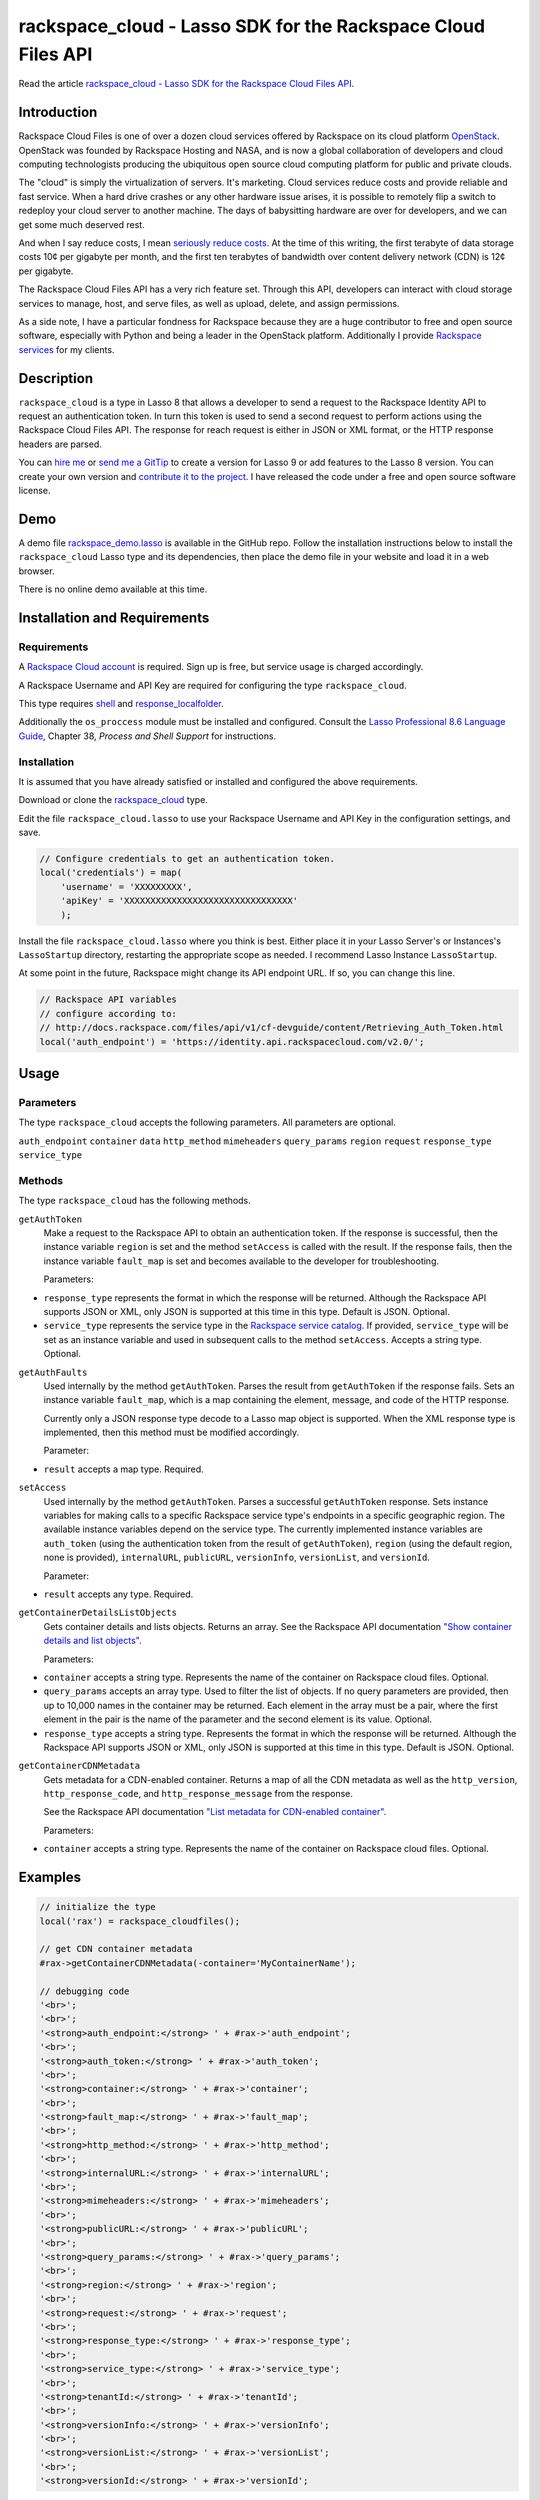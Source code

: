 rackspace_cloud - Lasso SDK for the Rackspace Cloud Files API
#############################################################

Read the article `rackspace_cloud - Lasso SDK for the Rackspace Cloud Files API
<http://www.stevepiercy.com/articles/rackspace_cloud-lasso-sdk-for-the-rackspace-cloud-files-api/>`_.

Introduction
============

Rackspace Cloud Files is one of over a dozen cloud services offered by
Rackspace on its cloud platform `OpenStack <http://www.openstack.org/>`_.
OpenStack was founded by Rackspace Hosting and NASA, and is now a global
collaboration of developers and cloud computing technologists producing the
ubiquitous open source cloud computing platform for public and private clouds.

The "cloud" is simply the virtualization of servers. It's marketing. Cloud
services reduce costs and provide reliable and fast service. When a hard drive
crashes or any other hardware issue arises, it is possible to remotely flip a
switch to redeploy your cloud server to another machine. The days of
babysitting hardware are over for developers, and we can get some much
deserved rest.

And when I say reduce costs, I mean `seriously reduce costs
<http://www.rackspace.com/cloud/public-pricing/#cloud-files>`_. At the time of
this writing, the first terabyte of data storage costs 10¢ per gigabyte per
month, and the first ten terabytes of bandwidth over content delivery network
(CDN) is 12¢ per gigabyte.

The Rackspace Cloud Files API has a very rich feature set. Through this API,
developers can interact with cloud storage services to manage, host, and serve
files, as well as upload, delete, and assign permissions.

As a side note, I have a particular fondness for Rackspace because they are a
huge contributor to free and open source software, especially with Python and
being a leader in the OpenStack platform. Additionally I provide `Rackspace
services <{filename}/pages/services.rst>`_ for my clients.

Description
===========

``rackspace_cloud`` is a type in Lasso 8 that allows a developer to send a
request to the Rackspace Identity API to request an authentication token. In
turn this token is used to send a second request to perform actions using the
Rackspace Cloud Files API. The response for reach request is either in JSON or
XML format, or the HTTP response headers are parsed.

You can `hire me <{filename}/pages/contact.rst>`_ or `send me a
GitTip <https://www.gittip.com/stevepiercy/>`_ to create a version for Lasso
9 or add features to the Lasso 8 version. You can create your own version and
`contribute it to the project
<https://github.com/stevepiercy/rackspace_cloud>`_. I have released the code
under a free and open source software license.

Demo
====

A demo file `rackspace_demo.lasso
<https://github.com/stevepiercy/rackspace_cloud/blob/master/rackspace_demo.lasso>`_
is available in the GitHub repo. Follow the installation instructions below to
install the ``rackspace_cloud`` Lasso type and its dependencies, then place
the demo file in your website and load it in a web browser.

There is no online demo available at this time.

Installation and Requirements
=============================

Requirements
------------

A `Rackspace Cloud account <https://cart.rackspace.com/cloud/>`_ is required.
Sign up is free, but service usage is charged accordingly.

A Rackspace Username and API Key are required for configuring the type
``rackspace_cloud``.

This type requires `shell
<http://www.lassosoft.com/tagswap/detail/shell>`_ and `response_localfolder
<http://www.lassosoft.com/tagswap/detail/response_localfolder/>`_.

Additionally the ``os_proccess`` module must be installed and configured.
Consult the `Lasso Professional 8.6 Language Guide
<http://www.lassosoft.com/usercontent/pdfs/Lasso_8.6_Setup_Guide.pdf>`_,
Chapter 38, `Process and Shell Support` for instructions.

Installation
------------

It is assumed that you have already satisfied or installed and configured the
above requirements.

Download or clone the `rackspace_cloud
<https://github.com/stevepiercy/rackspace_cloud>`_ type.

Edit the file ``rackspace_cloud.lasso`` to use your Rackspace Username and API
Key in the configuration settings, and save.

.. code-block:: lasso

    // Configure credentials to get an authentication token.
    local('credentials') = map(
        'username' = 'XXXXXXXXX',
        'apiKey' = 'XXXXXXXXXXXXXXXXXXXXXXXXXXXXXXXX'
        );

Install the file ``rackspace_cloud.lasso`` where you think is best. Either
place it in your Lasso Server's or Instances's ``LassoStartup`` directory,
restarting the appropriate scope as needed. I recommend Lasso Instance
``LassoStartup``.

At some point in the future, Rackspace might change its API endpoint URL. If
so, you can change this line.

.. code-block:: lasso

    // Rackspace API variables
    // configure according to:
    // http://docs.rackspace.com/files/api/v1/cf-devguide/content/Retrieving_Auth_Token.html
    local('auth_endpoint') = 'https://identity.api.rackspacecloud.com/v2.0/';

Usage
=====
Parameters
----------

The type ``rackspace_cloud`` accepts the following parameters. All parameters
are optional.

``auth_endpoint``
``container``
``data``
``http_method``
``mimeheaders``
``query_params``
``region``
``request``
``response_type``
``service_type``

Methods
-------

The type ``rackspace_cloud`` has the following methods.

``getAuthToken``
    Make a request to the Rackspace API to obtain an authentication token. If
    the response is successful, then the instance variable ``region`` is set
    and the method ``setAccess`` is called with the result. If the response
    fails, then the instance variable ``fault_map`` is set and becomes
    available to the developer for troubleshooting.

    Parameters:

* ``response_type`` represents the format in which the response will be
  returned. Although the Rackspace API supports JSON or XML, only JSON is
  supported at this time in this type. Default is JSON. Optional.
* ``service_type`` represents the service type in the `Rackspace service
  catalog <http://docs.rackspace.com/auth/api/v2.0/auth-client-devguide/content/Service_Types-d1e265.html>`_.
  If provided, ``service_type`` will be set as an instance variable and used
  in subsequent calls to the method ``setAccess``. Accepts a string type.
  Optional.

``getAuthFaults``
    Used internally by the method ``getAuthToken``. Parses the result from
    ``getAuthToken`` if the response fails. Sets an instance variable
    ``fault_map``, which is a map containing the element, message, and code
    of the HTTP response.

    Currently only a JSON response type decode to a Lasso map object is
    supported. When the XML response type is implemented, then this method
    must be modified accordingly.

    Parameter:

* ``result`` accepts a map type. Required.

``setAccess``
    Used internally by the method ``getAuthToken``. Parses a successful
    ``getAuthToken`` response. Sets instance variables for making calls to a
    specific Rackspace service type's endpoints in a specific geographic
    region. The available instance variables depend on the service type. The
    currently implemented instance variables are ``auth_token`` (using the
    authentication token from the result of ``getAuthToken``), ``region``
    (using the default region, none is provided), ``internalURL``,
    ``publicURL``, ``versionInfo``, ``versionList``, and ``versionId``.

    Parameter:

* ``result`` accepts any type. Required.

``getContainerDetailsListObjects``
    Gets container details and lists objects. Returns an array. See the
    Rackspace API documentation `"Show container details and list objects"
    <http://docs.rackspace.com/files/api/v1/cf-devguide/content/GET_listcontainerobjects_v1__account___container__containerServicesOperations_d1e000.html>`_.

    Parameters:

* ``container`` accepts a string type. Represents the name of the container on
  Rackspace cloud files. Optional.
* ``query_params`` accepts an array type. Used to filter the list of objects.
  If no query parameters are provided, then up to 10,000 names in the
  container may be returned. Each element in the array must be a pair, where
  the first element in the pair is the name of the parameter and the second
  element is its value. Optional.
* ``response_type`` accepts a string type. Represents the format in which the
  response will be returned. Although the Rackspace API supports JSON or XML,
  only JSON is supported at this time in this type. Default is JSON. Optional.

``getContainerCDNMetadata``
    Gets metadata for a CDN-enabled container. Returns a map of all the CDN
    metadata as well as the ``http_version``, ``http_response_code``, and
    ``http_response_message`` from the response.

    See the Rackspace API documentation `"List metadata for CDN-enabled container"
    <http://docs.rackspace.com/files/api/v1/cf-devguide/content/HEAD_retrieveCDNcontainermeta_v1__account___container__CDN_Container_Services-d1e2632.html>`_.

    Parameters:

* ``container`` accepts a string type. Represents the name of the container on
  Rackspace cloud files. Optional.

Examples
========

.. code-block:: lasso

    // initialize the type
    local('rax') = rackspace_cloudfiles();

    // get CDN container metadata
    #rax->getContainerCDNMetadata(-container='MyContainerName');

    // debugging code
    '<br>';
    '<br>';
    '<strong>auth_endpoint:</strong> ' + #rax->'auth_endpoint';
    '<br>';
    '<strong>auth_token:</strong> ' + #rax->'auth_token';
    '<br>';
    '<strong>container:</strong> ' + #rax->'container';
    '<br>';
    '<strong>fault_map:</strong> ' + #rax->'fault_map';
    '<br>';
    '<strong>http_method:</strong> ' + #rax->'http_method';
    '<br>';
    '<strong>internalURL:</strong> ' + #rax->'internalURL';
    '<br>';
    '<strong>mimeheaders:</strong> ' + #rax->'mimeheaders';
    '<br>';
    '<strong>publicURL:</strong> ' + #rax->'publicURL';
    '<br>';
    '<strong>query_params:</strong> ' + #rax->'query_params';
    '<br>';
    '<strong>region:</strong> ' + #rax->'region';
    '<br>';
    '<strong>request:</strong> ' + #rax->'request';
    '<br>';
    '<strong>response_type:</strong> ' + #rax->'response_type';
    '<br>';
    '<strong>service_type:</strong> ' + #rax->'service_type';
    '<br>';
    '<strong>tenantId:</strong> ' + #rax->'tenantId';
    '<br>';
    '<strong>versionInfo:</strong> ' + #rax->'versionInfo';
    '<br>';
    '<strong>versionList:</strong> ' + #rax->'versionList';
    '<br>';
    '<strong>versionId:</strong> ' + #rax->'versionId';

.. code-block:: text

    =>
    map:
        (X-Log-Retention)=(False),
        (http_version)=(HTTP/1.1),
        (X-Trans-Id)=(txcbcb3c6810aa45c395de5-0053b97b14dfw1),
        (X-Cdn-Enabled)=(True),
        (X-Ttl)=(259200),
        (X-Cdn-Uri)=(http://XXXXXXXXXXXXXXXXXXXX-XXXXXXXXXXXXXXXXXXXXXXXXXXXXXXXX.r7.cf1.rackcdn.com),
        (X-Cdn-Ssl-Uri)=(https://XXXXXXXXXXXXXXXXXXXX-XXXXXXXXXXXXXXXXXXXXXXXXXXXXXXXX.ssl.cf1.rackcdn.com),
        (Content-Type)=(text/html; charset=UTF-8),
        (X-Cdn-Streaming-Uri)=(http://XXXXXXXXXXXXXXXXXXXX-XXXXXXXXXXXXXXXXXXXXXXXXXXXXXXXX.r7.stream.cf1.rackcdn.com),
        (Content-Length)=(0),
        (http_response_code)=(204),
        (X-Cdn-Ios-Uri)=(http://XXXXXXXXXXXXXXXXXXXX-XXXXXXXXXXXXXXXXXXXXXXXXXXXXXXXX.iosr.cf1.rackcdn.com),
        (http_response_message)=(No Content),
        (Date)=(Sun, 06 Jul 2014 16:36:36 GMT)

    auth_endpoint: https://identity.api.rackspacecloud.com/v2.0/
    auth_token: XXXXXXXXXXXXXXXXXXXXXXXXXXXXXXXX
    container: MyContainerName
    fault_map: map
    http_method:
    internalURL:
    mimeheaders: array: (pair: (Content-type)=(application/json))
    publicURL: https://cdn1.clouddrive.com/v1/MossoCloudFS_XXXXXXXX-XXXX-XXXX-XXXX-XXXXXXXXXXXX
    query_params: array
    region: DFW
    request: json
    response_type: json
    service_type: rax:object-cdn
    tenantId: MossoCloudFS_XXXXXXXX-XXXX-XXXX-XXXX-XXXXXXXXXXXX
    versionInfo:
    versionList:
    versionId:

.. code-block:: lasso

    // initialize the type
    local('rax') = rackspace_cloudfiles();

    // get CDN container metadata
    #rax->getContainerDetailsListObjects(
        -container='MyContainerName',
        -query_params=array('limit' = 3));

    // debugging code (same as above, omitted for brevity)

.. code-block:: text

    =>
    array:
        (map: (name)=(image_1.jpg),
            (last_modified)=(2014-06-30T15:38:54.407730),
            (content_type)=(image/jpeg),
            (hash)=(XXXXXXXXXXXXXXXXXXXXXXXXXXXXXXXX),
            (bytes)=(4937)),
        (map: (name)=(image_2.jpg),
            (last_modified)=(2014-06-30T15:38:54.458260),
            (content_type)=(image/jpeg),
            (hash)=(XXXXXXXXXXXXXXXXXXXXXXXXXXXXXXXX),
            (bytes)=(4534)),
        (map: (name)=(image_3.jpg),
            (last_modified)=(2014-06-30T15:38:54.436090),
            (content_type)=(image/jpeg),
            (hash)=(XXXXXXXXXXXXXXXXXXXXXXXXXXXXXXXX),
            (bytes)=(2307))

    auth_endpoint: https://identity.api.rackspacecloud.com/v2.0/
    auth_token: XXXXXXXXXXXXXXXXXXXXXXXXXXXXXXXX
    container: MyContainerName
    fault_map: map
    http_method:
    internalURL: https://snet-storage101.dfw1.clouddrive.com/v1/MossoCloudFS_XXXXXXXX-XXXX-XXXX-XXXX-XXXXXXXXXXXX
    mimeheaders: array: (pair: (Content-type)=(application/json))
    publicURL: https://cdn1.clouddrive.com/v1/MossoCloudFS_XXXXXXXX-XXXX-XXXX-XXXX-XXXXXXXXXXXX
    query_params: array: (pair: (limit)=(3))
    region: DFW
    request: json
    response_type: json
    service_type: object-store
    tenantId: MossoCloudFS_XXXXXXXX-XXXX-XXXX-XXXX-XXXXXXXXXXXX
    versionInfo:
    versionList:
    versionId:

From the above examples, you can construct the URL to display an image.

.. code-block:: lasso

    '<img src="' + #rax->getContainerCDNMetadata(-container='MyContainerName')->find('X-Cdn-Uri')
    + '/'
    + #rax->getContainerDetailsListObjects()->get(1)->find('name')
    + '">';

Additionally you can construct the URL to use HTTPS, use iOS, or stream a
file, particularly if it is a large file or audio or video.

Notes
=====

The project `rackspace_cloud <https://github.com/stevepiercy/rackspace_cloud>`_
and its source files are hosted on GitHub.

`curl documentation <http://curl.haxx.se/docs/manpage.html>`_


